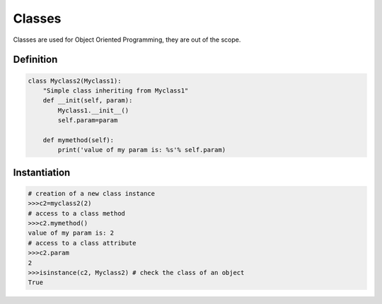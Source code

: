 Classes
=======

Classes are used for Object Oriented Programming, they are out of the scope.

Definition
----------

.. code-block:: python

    class Myclass2(Myclass1):
        "Simple class inheriting from Myclass1"
        def __init(self, param):
            Myclass1.__init__()
            self.param=param

        def mymethod(self):
            print('value of my param is: %s'% self.param)


Instantiation
-------------

.. code-block:: python

    # creation of a new class instance
    >>>c2=myclass2(2)
    # access to a class method
    >>>c2.mymethod()
    value of my param is: 2
    # access to a class attribute
    >>>c2.param
    2
    >>>isinstance(c2, Myclass2) # check the class of an object
    True
